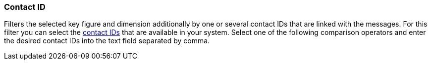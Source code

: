 === Contact ID

Filters the selected key figure and dimension additionally by one or several contact IDs that are linked with the messages. For this filter you can select the xref:crm:managing-contacts.adoc#200[contact IDs] that are available in your system. Select one of the following comparison operators and enter the desired contact IDs into the text field separated by comma.
